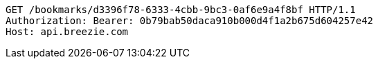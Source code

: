 [source,http,options="nowrap"]
----
GET /bookmarks/d3396f78-6333-4cbb-9bc3-0af6e9a4f8bf HTTP/1.1
Authorization: Bearer: 0b79bab50daca910b000d4f1a2b675d604257e42
Host: api.breezie.com

----